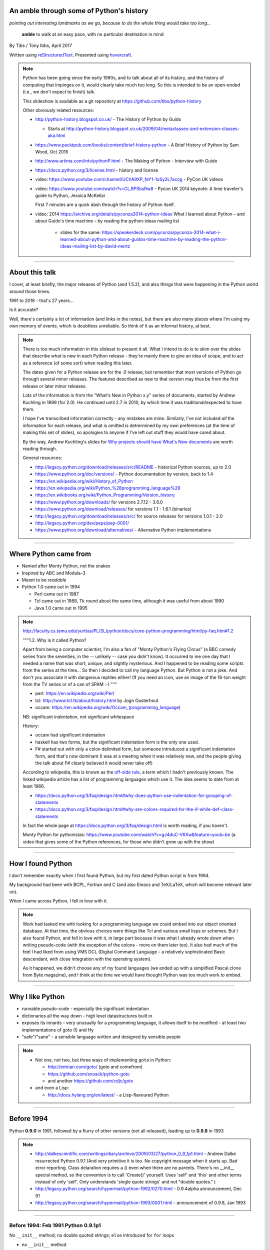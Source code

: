 .. title: An amble through the history of Python

An amble through some of Python's history
=========================================

*pointing out interesting landmarks as we go, because to do the whole thing
would take too long...*

  **amble** to walk at an easy pace, with no particular destination in mind

By Tibs / Tony Ibbs, April 2017

Written using reStructuredText_.  Presented using hovercraft_.

.. _reStructuredText: http://docutils.sourceforge.net/docs/ref/rst/restructuredtext.html
.. _hovercraft: https://github.com/regebro/hovercraft

.. note::

  Python has been going since the early 1990s, and to talk about all
  of its history, and the history of computing that impinges on it, would
  clearly take much too long. So this is intended to be an open-ended (i.e.,
  we don't expect to finish) talk.

  This slideshow is available as a git repository at
  https://github.com/tibs/python-history 

  Other obviously related resources:

  * http://python-history.blogspot.co.uk/ - The History of Python by Guido

    * Starts at http://python-history.blogspot.co.uk/2009/04/metaclasses-and-extension-classes-aka.html

  * https://www.packtpub.com/books/content/brief-history-python - A Brief
    History of Python by Sam Wood, Oct 2015
  * http://www.artima.com/intv/pythonP.html - The Making of Python - Interview
    with Guido
  * https://docs.python.org/3/license.html - history and license

  * video: https://www.youtube.com/channel/UChA9XP_feY1-1oSy2L7acog - PyCon UK videos

  * video: https://www.youtube.com/watch?v=CI_RPSbsRw8 - Pycon UK 2014 keynote: A time
    traveler's guide to Python, Jessica McKellar

    First 7 minutes are a quick dash through the history of Python itself.

  * video: 2014 https://archive.org/details/pyconza2014-python-ideas What I learned about Python – and about Guido's time machine – by reading the python-ideas mailing list 

      * slides for the same: https://speakerdeck.com/pyconza/pyconza-2014-what-i-learned-about-python-and-about-guidos-time-machine-by-reading-the-python-ideas-mailing-list-by-david-mertz

----

About this talk
===============

I cover, at least briefly, the major releases of Python (and 1.5.2), and also
things that were happening in the Python world around those times.

1991 to 2018 - that's 27 years...

Is it accurate?

Well, there's certainly a lot of information (and links in the notes), but
there are also many places where I'm using my own memory of events, which is
doubtless unreliable. So think of it as an informal history, at best.

.. note::

  There is too much information in this slideset to present it all. What I
  intend to do is to skim over the slides that describe what is new in each
  Python release - they're mainly there to give an idea of scope, and to act
  as a reference (of some sort) when reading this later.

  The dates given for a Python release are for the .0 release, but remember
  that most versions of Python go through several minor releases. The features
  described as new to that version may thus be from the first release or later
  minor releases.

  Lots of the information is from the "What's New in Python x.y" series of
  documents, started by Andrew Kuchling in 1999 (for 2.0). He continued until
  2.7 in 2010, by which time it was traditional/expected to have them.

  I hope I've transcribed information correctly - any mistakes are mine.
  Similarly, I've not included *all* the information for each release, and
  what is omitted is detrermined by my own preferences (at the time of making
  this set of slides), so apologies to anyone if I've left out stuff they
  would have cared about.

  By the way, Andrew Kuchling's slides for `Why projects should have What's
  New documents`_ are worth reading through.
 
  .. _`Why projects should have What's New documents`: https://speakerdeck.com/akuchling/why-projects-should-have-whats-new-documents

  General resources:

  * http://legacy.python.org/download/releases/src/README - historical Python
    sources, up to 2.0
  * https://www.python.org/doc/versions/ - Python documentation by version, back
    to 1.4
  * https://en.wikipedia.org/wiki/History_of_Python
  * https://en.wikipedia.org/wiki/Python_%28programming_language%29
  * https://en.wikibooks.org/wiki/Python_Programming/Version_history
  * https://www.python.org/downloads/ for versions 2.7.12 - 3.6.0
  * https://www.python.org/download/releases/ for versions 1.1 - 1.6.1 (binaries)
  * http://legacy.python.org/download/releases/src/ for source releases for
    versions 1.0.1 - 2.0
  * http://legacy.python.org/dev/peps/pep-0001/
  * https://www.python.org/download/alternatives/ - Alternative Python
    implementations

----

Where Python came from
======================

* Named after Monty Python, not the snakes
* Inspired by ABC and Modula-3
* Meant to be *readable*
* Python 1.0 came out in 1994

  * Perl came out in 1987
  * Tcl came out in 1988, Tk round about the same time, although it was useful
    from about 1990
  * Java 1.0 came out in 1995

.. note::

  http://faculty.cs.tamu.edu/yurttas/PL/SL/python/docs/core-python-programming/html/py-faq.htm#1.2

  """1.2. Why is it called Python?

  Apart from being a computer scientist, I'm also a fan of "Monty Python's
  Flying Circus" (a BBC comedy series from the seventies, in the -- unlikely
  -- case you didn't know). It occurred to me one day that I needed a name
  that was short, unique, and slightly mysterious. And I happened to be
  reading some scripts from the series at the time... So then I decided to
  call my language Python. But Python is not a joke. And don't you associate
  it with dangerous reptiles either! (If you need an icon, use an image of the
  16-ton weight from the TV series or of a can of SPAM :-) """

  * perl: https://en.wikipedia.org/wiki/Perl
  * tcl: http://www.tcl.tk/about/history.html by Jogn Ousterhout
  * occam: https://en.wikipedia.org/wiki/Occam_(programming_language)

  NB: significant *indentation*, not significant whitespace

  History:

  - occam had significant indentation
  - haskell has two forms, but the significant indentation form is the only
    one used.
  - F# started out with only a colon delimited form, but someone introduced a
    significant indentation form, and that's now dominant (I was at a meeting
    when it was relatively new, and the people giving the talk about F#
    clearly believed it would never take off)

  According to wikipedia, this is known as the `off-side rule`_, a term which
  I hadn't previously known. The linked wikipedia article has a list of
  programming languages which use it. The idea seems to date from at least
  1966.

  .. _`off-side rule`: https://en.wikipedia.org/wiki/Off-side_rule 

  * https://docs.python.org/3/faq/design.html#why-does-python-use-indentation-for-grouping-of-statements
  * https://docs.python.org/3/faq/design.html#why-are-colons-required-for-the-if-while-def-class-statements

  
  In fact the whole page at https://docs.python.org/3/faq/design.html is worth
  reading, if you haven't.

  Monty Python for pythonistas: https://www.youtube.com/watch?v=gJ4duC-V6Xw&feature=youtu.be
  (a video that gives some of the Python references, for those who didn't grow
  up with the show)

----

How I found Python
==================

I don't remember exactly when I first found Python, but my first dated
Python script is from 1994.

My background had been with BCPL, Fortran and C (and also Emacs and
TeX/LaTeX, which will become relevant later on).

When I came across Python, I fell in love with it.

.. note::

  Work had tasked me with looking for a programming language we could embed
  into our object oriented database. At that time, the obvious choices were
  things like Tcl and various small lisps or schemes. But I also found Python,
  and fell in love with it, in large part because it was what I already wrote
  down when writing pseudo-code (with the exception of the colons - more on
  them later too). It also had much of the feel I had liked from using VMS DCL
  (Digital Command Language - a relatively sophisticated Basic descendant,
  with close integration with the operating system).

  As it happened, we didn't choose any of my found languages (we ended up with
  a simplified Pascal clone from Byte magazine), and I think at the time we
  would have thought Python was too much work to embed.

----

Why I like Python
=================
* runnable pseudo-code - especially the significant indentation
* dictionaries all the way down - high level datastructures built in
* exposes its innards - very unusually for a programming language, it allows
  itself to be modified - at least two implementations of goto (!) and Hy
* "safe"/"sane" - a sensible language written and designed by sensible people

.. note::
 
  * Not one, not two, but three ways of implementing ``goto`` in Python:

    - http://entrian.com/goto/ (goto and comefrom)
    - https://github.com/snoack/python-goto
    - and another https://github.com/cdjc/goto

  * and even a Lisp:

    - http://docs.hylang.org/en/latest/ - a Lisp-flavoured Python

----

Before 1994
===========

Python **0.9.0** in 1991, followed by a flurry of other versions (not all
released), leading up to **0.9.8** in 1993

.. note::

  * http://dalkescientific.com/writings/diary/archive/2009/03/27/python_0_9_1p1.html
    - Andrew Dalke resurrected Python 0.9.1 (And very primitive it is too. No
    copyright message when it starts up. Bad error reporting. Class delaration
    requires a () even when there are no parents. There's no __init__ special
    method, so the convention is to call 'Create()' yourself. Uses 'self' and
    'this' and other terms instead of only 'self'. Only understands 'single
    quote strings' and not "double quotes." )

  * http://legacy.python.org/search/hypermail/python-1992/0270.html - 0.9.4alpha
    announcement, Dec 91

  * http://legacy.python.org/search/hypermail/python-1993/0001.html -
    announcement of 0.9.8, Jan 1993

----

Before 1994: Feb 1991 Python 0.9.1p1
------------------------------------

No ``__init__`` method;
no double quoted strings;
``else`` introduced for ``for`` loops

* no ``__init__`` method
* no double quoted strings
* ``else`` introduced for ``for`` loops

----

Before 1994: 1991 Python 0.9.2
------------------------------

*Never properly released*

Semicolons can be used to separate statements; ``continue``; ``{key: value}`` to define a dictionary;
blank and comment lines don't need to be correctly indented; ``1 == 1.0``;
``.pyc`` files; first ``pythonmode.el``; arbitrary precision integers; tutorial nearly complete

* Semicolons can be used to separate statements
* ``continue``
* ``{key: value}`` to define a dictionary
* blank and comment lines don't need to be correctly indented
* ``1 == 1.0``
* ``.pyc`` files; first ``pythonmode.el``
* arbitrary precision integers
* tutorial nearly complete

.. note::

  I love the fact that before 0.9.2 blank lines had to be correctly indented!

----

Before 1994: 1991 Python 0.9.3
------------------------------

*Again, probably not very released*

``global`` statement;
``class B`` allowed, instead of ``class B()``, and can do ``class B(D)``;
C shifting and masking operators (``<<``, etc);
C comparison operators  (``==`` and ``!=``) - the previous ``=`` and ``<>`` are still allowed;
class attributes are no long read-only

* ``global`` statement
* ``class B`` allowed, instead of ``class B()``, and can do ``class B(D``
* C shifting and masking operators (``<<``, etc)
* C comparison operators  (``==`` and ``!=``) - the previous ``=`` and ``<>`` are still allowed
* class attributes are no long read-only

----

.. note:: The biggest change here is probably being able to assign to class
  attributes, although really this is quite a significant (non) release.

Before 1994: Dec 1991 Python 0.9.4alpha
---------------------------------------

New exceptions;
functions are called with 0..N arguments, not just 0 or 1. (``def init(self, (x, y))`` becomes ``def init(self, x, y)``);
``x[-1]`` is equivalent to ``x[len(x)-1]``

* new exceptions
* functions are called with 0..N arguments, not just 0 or 1. So: ``def init(self, (x, y))`` becomes ``def init(self, x, y)``
* ``x[-1]`` is equivalent to ``x[len(x)-1]``

----

Before 1994: Python 0.9.8
-------------------------

Number of arguments to a function must match number declared;
``*args`` introduced to allow "varargs";
``sys.exitfunc`` called on exit, SIGTERM or SIGHUP;
I/O mostly accepts any object supporting ``readline()`` or ``write()``;
``str()`` and ``repr()``;
``cmp(x,y)``;
modules struct, fcntl, md5;
and from 0.9.7beta, ``__getitem__`` and ``__repr__``

* number of arguments to a function must match number declared
* ``*args`` introduced to allow "varargs"
* ``sys.exitfunc`` called on exit, SIGTERM or SIGHUP
* I/O mostly accepts any object supporting ``readline()`` or ``write()``
* ``str()`` and ``repr()``
* ``cmp(x,y)``
* modules struct, fcntl, md5
* and from 0.9.7beta, ``__getitem__`` and ``__repr__``

.. note::

  http://legacy.python.org/search/hypermail/python-1993/0001.html

  Much of it is concerned with changes to how Python is built - cross platform
  support in those days was much more complicated.

----

1994
====

* Python **1.0**
* Python **1.1**
* comp.lang.python starts up

.. note::

  * the Usenet days - back when you could read all of comp.lang.python every day

----

1994 Jan Python 1.0
--------------------

* builds across many Unices without alteration, uses GNU autoconf
* sources and standard library reorganised
* double quotes allowed for strings
* keyword ``exec``, replacing built in function
* keyword ``lambda``, and new functions ``map``, ``filter``, ``reduce``
* ``xrange``
* ``__name__`` and the ``if __name__ == '__main__': main()`` trick
* printing an object now uses its ``__str__`` method

.. note:: ``exec`` will become a function again in 3.0

----

1994 Oct Python 1.1
--------------------

* ``__getattr__`` and friends
* ``__call__``
* threads should work on most platforms
* modules tkinter, signal, curses, urlparse

----

Usenet and comp.lang.python
===========================

* The BDFL
* Guido's tendency to release a new version of Python and immediately go on holiday
* The PSA (who did exist) and tge PSU (who definitely do not exist)
* Guido's time machine
* Python the role playing game
* timbot, effbot, martellibot

.. note::

  How many people in the audience remember/know of Usenet_? (The wikipedia
  article referenced provides a good summary.)

  .. _Usenet: https://en.wikipedia.org/wiki/Usenet

  * The origin of BDFL (Benevolent Dictator for Life): http://www.artima.com/weblogs/viewpost.jsp?thread=235725

  * PSU: Python Sectret Underground (who do not exist), a joke on the PSA
    (Python Software Association / Python Software Activity)

  * Particular postings relating to the time machine and the PSU - there are
    doubtless many more, but it can be a bit hard to search for such things:

    * 2000-01 `Time machine/Roswell`_
    * 2001-01 `Notice: State of the PSU`_
    * 2001-01 `PSU conspiracy revealed`_
    * 2001-02 `Python the RPG`_
    * 2003-03 `PSU Elections`_
    * 2003-03 `The PSU Existence Revealed`_

  * The bots - people who posted so frequently to comp.lang.python that it was
    joked that they must have been replaced by robots (I believe the timbot
    came first):
    
    * timbot: `Tim Peters`_ (timsort, doctest, floating point guru). Two
      "origins" of the timbot are preserved on the Python humour_ page:

      * https://www.python.org/doc/humor/#the-origin-of-the-great-timbot-conspiracy-theory
      * https://www.python.org/doc/humor/#the-other-origin-of-the-great-timbot-conspiracy-theory

    * fbot: `Fredrik Lundh`_ (PIL: Python Imaging Library, ElementTree, tkinter)
    * martellibot: `Alex Martelli`_ (Python in a Nutshell, Python Cookbook)

    .. _`Time machine/Roswell`: https://groups.google.com/forum/#!msg/comp.lang.python/7qszKYUqqwI/goDCgE78U_EJ
    .. _`Notice: State of the PSU`: https://groups.google.com/forum/#!search/Status$20of$20the$20PSU$20comp.lang.python/comp.lang.python/7UAoH95mUpw/rrTUUXz-SmYJ
    .. _`PSU conspiracy revealed`: https://groups.google.com/forum/#!search/The$20PSU$27s$20Existence$20Revealed$20comp.lang.python/comp.lang.python/AFqy7ItagYM/XxW95wMEpEoJ
    .. _`Python the RPG`: https://mail.python.org/pipermail/python-list/2001-February/063576.html
    .. _`PSU Elections`: https://groups.google.com/forum/#!search/Status$20of$20the$20PSU$20comp.lang.python/comp.lang.python/G293F7R5_Y4/PzrfgpXGA5EJ
    .. _`The PSU Existence Revealed`: https://groups.google.com/forum/#!search/The$20PSU$27s$20Existence$20Revealed$20comp.lang.python/comp.lang.python/st0yPgpr-aU/wXTiFFAugNEJ

    .. _humour: https://www.python.org/doc/humor
    .. _`Tim Peters`: https://www.youtube.com/watch?v=1wAOy88WxmY Interview with Tim Peters, PyCon 2006: Chatting with Tim Peters on PyPy, Python and other stuff
    .. _`Fredrik Lundh`: http://effbot.org/
    .. _`Alex Martelli`: https://en.wikipedia.org/wiki/Alex_Martelli

----

1995
====

* Python **1.2**

  - docstrings

* Python **1.3**

  - the "ni" module

* The development of Grail started

* Numeric, the predecessor/ancestor of Numpy

* Java 1.0

* Ruby 0.95

.. note::

  Python has always had WWW tools:

  * https://www.w3.org/Tools/Python/Overview.html - the Python WWW tools

  Grail was a free extensible multi-platform web browser written in the Python
  programming language. The project was started in August 1995, with its first
  public release in November of that year.[3] The 0.3 beta contained over
  27,000 lines of Python.[3] The last official release was version 0.6 in
  1999.

  One of the major distinguishing features of Grail was the ability to run
  client-side Python code

  * https://en.wikipedia.org/wiki/Netscape started as:
  * https://en.wikipedia.org/wiki/Mosaic_(web_browser) 1992
  * https://en.wikipedia.org/wiki/Internet_Explorer 1994

  * https://en.wikipedia.org/wiki/Grail_(web_browser)
  * http://grail.sourceforge.net/
  * https://github.com/mdoege/Trail - Grail fork
  * https://github.com/ashumeow/grail - Grail fork
  * https://www.reddit.com/r/Python/comments/3dthqf/grail_a_python_web_browser_from_the_90s_written/ (1 year ago)

    * https://github.com/mdoege/grailbrowser - fork that says it works with
      Python 2.7

  * Java

    * https://en.wikipedia.org/wiki/Java_%28programming_language%29

  * Ruby - first public release 0.95, Dec 1995 (on Japanese newsgroups),
    followed by 3 more versions in 2 days

    * https://en.wikipedia.org/wiki/Ruby_(programming_language)
    * https://www.ruby-lang.org/en/about/
    * Matz (Yukihiro Matsumoto): "I wanted a scripting language that was more
      powerful than Perl, and more object-oriented than Python2." from
      http://www.linuxdevcenter.com/pub/a/linux/2001/11/29/ruby.html
      (also, he says no English documentation until 1997)

----

1995 Apr Python 1.2
--------------------

*(actual release date unsure)*

* ``import a.b.c`` and ``from a.b.c import name`` supported, but no implementation
* ``__import__`` function
* new modules: imp, pickle, shelve
* docstrings
* Mark Hammond's support for Windows NT
* exceptions can be classes

.. note::

  * ``import a.b.c`` and ``from a.b.c import name`` are supported, but not yet
    implemented. The ``__import__`` function and ``imp`` module expose import
    functionality.

  * docstrings are introduced for modules, classes and functions (which
    includes methods). They are stored in the (new) ``__doc__`` attribute of
    those objects. Their implementation takes advantage of the fact that
    a string literal can occur as a lone statement (as can any Python object,
    come to that), so a string literal occuring at the very start of a module, 
    or immediately after a ``class`` or ``def`` statement's ``:`` is
    "hijacked" as being a docstring.

    It will take quite a long while before everything in the standard library
    has doc strings - essentially until Python 1.5

  * exceptions can be classes, but all built in exceptions are still strings

----

1995 Oct Python 1.3
--------------------

*(actual release date unsure)*

* keyword arguments (a whole new chapter in the tutorial)
* htmllib rewritten, incompatibly
* ``globals()`` and ``locals()``
* the ``ni`` module

.. note::

  * Keyword arguments are introduced for the first time. They get a whole new
    chapter in the tutorial.
  * ``globals()`` and ``locals()`` are, of course, used to get the global and local variables


----

The "ni" module
---------------

The "ni" module supports importing modules with hierarchical names. So, for instance:

.. code:: python

    import ni
    ni.ni()
    from a.b.c import name

.. note::

  Named, of course, after The Knights Who Say "Ni!".

  This is clearly felt to be a hack (albeit with a cool name), but
  it's another good example of new ideas being tried out, with an actual
  implementation, before they become "proper" parts of Python

----

1996
====

Python **1.4**

.. note::

  ...


----

1996 Oct Python 1.4
--------------------

* library reference now maintained in Framemaker
* name mangling to provide a simple form of class private variables: ``__spam``
* ``access`` is no longer a reserved word
* ``lstrip`` and ``rstrip``, third argument to ``split``
* "The PC build procedure now really works"
* ``...`` (Ellipses) provided for use by Numerical Python
* ``x**y`` (same as ``pow(x,y)``)
* complex numbers

----

1997
====

* Python **1.5**

  - "re" module introduced

* Christian Tismer starts up the `Starship Python`_

* JPython started

.. _`Starship Python`: http://starship.python.net/

.. note::

  Christian Tismer:

  * see http://pyfound.blogspot.co.uk/2010/07/frank-willison-memorial-award-recipient.html
    which confirms the date when Starship Python started, and of course also
    explains why Christian Tismer got the award
  * http://starship.python.net/ - the Starship

  JPython/Jython (JPython became Jython in 2000):

  * http://www.jython.org/archive/22/history.html

    """JPython was created in late 1997 by Jim Hugunin. Jim was also the primary
    developer while he was at CNRI. In February 1999 Barry Warsaw took over as
    primary developer and released JPython version 1.1. In October 2000 Barry
    helped move the software to SourceForge where it was renamed to Jython.
    Barry then made Finn Bock the primary maintainer."""

  * http://hugunin.net/story_of_jython.html
  * https://en.wikipedia.org/wiki/Jython

  (At work a few years later, I was one of the team providing Java support in
  our object oriented database.  I felt that being able to run up Jython and
  code in Python was a good demonstration of our success.)

----

1997 Dec Python 1.5
--------------------

* ``#!/usr/bin/env python`` recommended, instead of ``#!/usr/local/bin/python``
* ``-O`` produces ``.pyo`` files
* private variables starting ``__`` are now a permanent feature
* ``raise SomeClass, some_value``
* thread safe ``sys.exc_info()``
* string interning
* ``int()``, ``long()`` and ``float()`` can now take string arguments
* the "Don Beaudry hook" for metaclasses
* new, experimental ``re.py`` regular expression module
* pprint.py
* Python builds as a single library file
* os.path.join (and friends) take more than two arguments
* issubclass and isinstance
* ``dict.get()``
* ``import spam.ham.eggs`` supported directly, ``ni`` declared obsolete
* all standard exceptions are now classes (by default)
* OS/2 support (!)

PythonWin and other associated Windows support is still released separately by Mark Hammond.

.. note::

  Some of those deserve a little more explanation:

  * ``#!/usr/bin/env python`` recommended, instead of
    ``#!/usr/local/bin/python`` - different systems may put Python in
    different places (I might even have installed it into my own home
    directories), so it's better to say "use the Python on the PATH" than to
    bind in an assumption of where Python lives. This is still the
    recommendation today. This is contentious with some people, who worry that
    it is a security hole to rely on the PATH being safe - if it matters, then
    indeed bind in the location of Python for the scripts that need to worry
    about this (i.e., system scripts).
  * ``-O`` produces ``.pyo`` files instead of ``.pyc`` files. This basically
    removes SET_LINENO instructions and assert statements
  * ``raise SomeClass, some_value`` where ``some_value`` is not an instance of
    ``SomeClass`` raises ``SomeClass(some_value)``.
  * The new, experimental ``re.py`` regular expression module was introduced,
    and then almost immediately replaced by an even newer one based on Philip
    Hazel's ``pcre``. The old ``regex`` module is officially obsolete, but
    still there.
  * Python builds as a single library file, libpython1.5.a
  * ``import spam.ham.eggs`` supported directly, ``ni`` declared obsolete, an
    ``__init__.py`` file is required to identify a directory as a package

----

1998
====

Stackless Python started

Zope released as free software

----

Stackless Python
================

Stackless Python, by Christian Tismer, was a set of modification for CPython
to provide true continuations, replaced later on with tasklets.

It eventually led to the greenlets module, and is an important precursor to
PyPy.

.. note::

  Stackless Python

  * https://en.wikipedia.org/wiki/Stackless_Python
  * video: http://pyvideo.org/europython-2012/the-story-of-stackless-python.html
    (video, 54 minutes)

    """This talk gives a good overview of the status of Stackless Python: Its
    history from the beginning, its current status and its future development
    to be expected. A discussion and comparison with similar approaches like
    Greenlet, Eventlet and how they relate is also included. Stackless Python
    1.0 was started in 1998 as an implementation of true continuations, with
    all implied complications. In 2002, Stackless 2.0 was born, a complete
    rewrite. Continuations were abandoned in favor of the much easier to
    comprehend tasklets - one-shot continuations that could resume their
    current state just once, like Coroutines. In 2004, Stackless 3.0 was
    created, which merged the 2.0 features with a new concept: so-called
    “Soft-Switching”, which made the Pickling of Program State” possible. As a
    consequence, a few recent application make solely use of Program State
    Pickling, which changes the purpose of Stackless Python quite a bit. One
    example of this is the “Nagare Web Framework” which will be shown in
    examples. In the light of the popularity of a Stackless spin-off, called
    “Greenlet”, the concept of a new Stackless branch will be depicted:
    Stackless, written as a pure extension module on top of Greenlets, which
    includes State Pickling - a feature that seemed to be impossible to
    implement without changing CPython. But the impossible and ways to get
    around it was always a major topic in this project, which is going to
    augment what Stackless on PyPy already can do. Christian Tismer, creator
    of Stackless Python Perhaps with Armin Rigo as a guest, talking about
    Stackless status in PyPy. Otherwise, I will insert this myself. cheers –
    Chris"""

----

Zope
====

Zope was the killer Python app that never quite became so. But it's important
in various ways:

* it's the origin of structuredText, the predecessor to reStructuredText
* it was (one of) the first companies to open source its product as a result
  of commercial advice
* it was an early non-relational database (ZODB persists Python objects)
* the Zope web interface is to Python objects
* it's still around - Pylons, Zope 2, Blue Bream (aka Zope 3)

.. note::

  * Guido worked for Digital Creations for a while

  * wikipedia says:

    """"A Zope website is usually composed of objects in a Zope Object Database,
    not files on a file system, as is usual with most web servers. This allows
    users to harness the advantages of object technologies, such as
    encapsulation. Zope maps URLs to objects using the containment hierarchy of
    such objects; methods are considered to be contained in their objects as
    well. Data can be stored in other databases as well, or on the file system,
    but ZODB is the most common solution."""

  There is lots of information out there on Digital Creations, the Zope
  foundation and Zope itself. Some useful links may be:

  * https://en.wikipedia.org/wiki/Zope
  * https://blog.startifact.com/posts/my-exit-from-zope.html - Martijn Faassen's history of Zope and his involvement
  * https://blog.startifact.com/posts/the-weirdness-of-zope.html Oct 2013 - part of the above?
  * https://en.wikipedia.org/wiki/Zope_Object_Database
  * http://bluebream.zope.org/about/history.html - the history of BlueBream (Zope 3)
  * https://www.slideshare.net/regebro/zope-is-dead-long-live-zope - slides, Jun 2011
  * http://python-history.blogspot.co.uk/2009/01/personal-history-part-2-cnri-and-beyond.html (Guido worked there after CNRI)
  * http://reinout.vanrees.org/weblog/2011/06/07/zope.html - Who Cares About Zope (Martijn Faassen again)
  * https://en.wikipedia.org/wiki/Plone_(software)
  * http://www.troubleshooters.com/tpromag/199906/_digcreate.htm - Digital Creations open sourcing Zope

  StructuredText 4.1.0_ is available on PyPi, dating from 2014, and there is
  a `StructuredText github repository`_. To get a flavour of it, read the
  `Introduction to Structured Text`_. `StructuredTextNG`_ ("next generation")
  was intended to be a replacement. Back in the day, I wrote a document which
  tried to `define StructuredTextNG` more formally than its own documentaiton,
  as part of the work to work out a replacement.

  .. _4.1.0: https://pypi.python.org/pypi/zope.structuredtext
  .. _`StructuredText github repository`: https://github.com/zopefoundation/zope.structuredtext
  .. _`Introduction to Structured Text`: http://old.zope.org/Documentation/Articles/STX/
  .. _`StructuredTextNG`: http://old.zope.org/Members/jim/StructuredTextWiki/StructuredTextNG.1
  .. _`define StructuredTextNG`: http://tibsnjoan.co.uk/docutils/STNG-format.html

  The following links looked interesting, but last time I tried, appeared to
  be broken:

  * http://www.zope.org/the-world-of-zope/
  * http://specialtyjobmarkets.com/Wikis/LozinskiClasses/HistoryOfZopeIdeasAndControversies
  * http://plope.com/Members/chrism/in_defense_of_zope_libraries/talkback/1324502077 - cached by google at http://webcache.googleusercontent.com/search?q=cache:yCRd2QuwpxoJ:plope.com/Members/chrism/in_defense_of_zope_libraries+&cd=1&hl=en&ct=clnk&gl=uk&client=firefox-b-ab, as an explanation (sort of) of "why pyramid" ("""Pyramid is a small, fast, down-to-earth Python web application development framework. It is developed as part of the Pylons Project. It is licensed under a BSD-like license.""") https://trypyramid.com/


----

1999
====

* Python **1.5.2**

  - documentation separated out

* Zen of Python

.. note::

  Why single out 1.5.2? Well, it was the last release before 1.6 and/or 2.0,
  and at the time it certainly felt like a significant thing. Indeed, I
  vaguely recall people having *serious discussions* about upgrading from 1.3
  to 1.5.2, and then again from 1.5.2 to 2.n.

  The Zen of Python was written, more or less as a throw-away, by Tim Peters
  in a post on comp.lang.python, 4 June 1999:

    https://mail.python.org/pipermail/python-list/1999-June/001951.html)

  The ``import this`` Easter Egg was introduced in 2001:

    https://www.wefearchange.org/2010/06/import-this-and-zen-of-python.html

  and it became a PEP in 2004:

    https://www.python.org/dev/peps/pep-0020
  

----

1999 Apr Python 1.5.2
----------------------

  - docs separated out into a separate distributable
  - IDLE introduced
  - bare ``raise`` re-raises
  - """Added a hack so that when you type 'quit' or 'exit' at the interpreter,
    you get a friendly explanation of how to press Ctrl-D (or Ctrl-Z) to
    exit."""
  - list ``pop`` method, experimentally
  - ``ndiff.py`` - Tim Peter's text diffing tool


----

2000
====

* Python **1.6**, the penultimate CNRI version

* Python **1.6.1**, the same with a GPL compatible license

* Python **2.0**, the first non-CNRI version, with a modern Python license

* development now on sourceforge, opened up
* PEPs

*  reStructuredText

* Alex Martelli coins "duck typing"

* Design of Perl 6 began

.. note::

  https://opensource.org/licenses/Python-2.0 - Python 2.0 license

  * reStructuredText: first drafts go to the DocSIG in November 2000, first
    release rolled out in June 2001

    * https://en.wikipedia.org/wiki/ReStructuredText - they refuse to use a
      lower-case letter at the beginning of page names. Oh well, we're not the
      only people to suffer.
    * http://tibsnjoan.co.uk/docutils.html - links to my attempt at more formal
      documentation for Zope's (planned) StructuredTextNG, my initial attempt at
      a replacement for it and StructuredTExt, and (more importantly) copies of
      David Goodger's original postings to the Doc-SIG, which led to Docutils
      and reStructuredText as we know them
    * http://docutils.sourceforge.net/ is the site for both docutils and
      reStructuredText (which is part of docutils)
    * http://docutils.sourceforge.net/docs/ref/rst/introduction.html#history is
      David Goodger's account of the history of reStructuredText - he write it,
      so he should know. I think he is quite restrained in his mention of the
      length of the discussions on the DocSIG.
    * http://docutils.sourceforge.net/docs/index.html is the documentation for the project
    * http://docutils.sourceforge.net/rst.html is the reference document
    * http://docutils.sourceforge.net/docs/user/rst/quickref.html is the *very useful* cheat sheet, what I wrote

    Note that Guido vetoed StructuredText or StructuredTextNG being accepted as
    "the" Python documentation format for various reasons, perhaps the most
    important being its ambiguity and its use of paragraph indentation to
    determine "levels".

       (For instance, all forms of StructuredText were unclear whether::

           In Spanish, the letter
           o is a word.

       contained a list or not, since ``o`` was allowed as a list delimiter,
       and there was no need to precede a list with a blank line.)

    He also insisted that any Python documentation system must allow him to
    use "<" and ">" without needing to use escapes - he wanted to be able to
    discuss XML easily, and presumably also to use the constructs like "<name>".

    David Goodger's solution solved all of those, and was clearly the way to go.

  * Alex Martelli coins "duck typing"

    * https://en.wikipedia.org/wiki/Duck_typing

    Alex Martelli made an early (2000) use of the term in a message_ to the comp.lang.python newsgroup:

      In other words, don't check whether it IS-a duck: check whether it
      QUACKS-like-a duck, WALKS-like-a duck, etc, etc, depending on exactly what
      subset of duck-like behaviour you need to play your language-games with.

    * Also see https://en.wikipedia.org/wiki/Duck_test


  * Perl 6. You might ask why this should be discussed here, but Python was,
    for many years, regularly contrasted with Perl, and the introduction of
    Perl 6 is an interesting contrast to what happened with Python 3.

      (Basically, Perl 6 is a new language broadly based on Perl 5, and whilst
      it is arguably a much better, and perhaps more interesting, language, it
      has never seemed to gain any traction - although many of its features
      have fed back into Perl 5. By contrast, Python 3 was much more modest
      in its changes, and has clearly been much more successful.)

    * https://en.wikipedia.org/wiki/Perl_6
    * https://en.wikibooks.org/wiki/Perl_6_Programming/Perl_History
    * http://www.perlfoundation.org/perl6/index.cgi?timeline
      (Parrot-VM begun in 2001, initial Perl 6 compiler for it in 2002,
      Pugs came along in 2005, compiler renamed Rakudo and massively rewritten
      in 2008)
    * http://www.perlfoundation.org/perl6/index.cgi?pugs - written in Haskell
    * https://www.reddit.com/r/programming/comments/cqysn/10_years_perl_6_project_history_and_personal/

.. _message: https://groups.google.com/forum/?hl=en#!msg/comp.lang.python/CCs2oJdyuzc/NYjla5HKMOIJ

----

2000 Sep Python 1.6, 1.6.1
---------------------------

* Python 1.6, the penultimate CNRI version
* Python 1.6.1, the same with a GPL compatible license

.. note::

  The "What's New" notes for Python 2.0 say:

  """Python 1.6 can be thought of as the Contractual Obligations Python
  release. After the core development team left CNRI in May 2000, CNRI
  requested that a 1.6 release be created, containing all the work on Python
  that had been performed at CNRI. Python 1.6 therefore represents the state
  of the CVS tree as of May 2000, with the most significant new feature being
  Unicode support. Development continued after May, of course, so the 1.6 tree
  received a few fixes to ensure that it’s forward-compatible with Python 2.0.
  1.6 is therefore part of Python’s evolution, and not a side branch.

  So, should you take much interest in Python 1.6? Probably not. The 1.6final
  and 2.0beta1 releases were made on the same day (September 5, 2000), the
  plan being to finalize Python 2.0 within a month or so. If you have
  applications to maintain, there seems little point in breaking things by
  moving to 1.6, fixing them, and then having another round of breakage within
  a month by moving to 2.0; you’re better off just going straight to 2.0. Most
  of the really interesting features described in this document are only in
  2.0, because a lot of work was done between May and September."""

----

2000 Oct Python 2.0
--------------------

The first non-CNRI version

* modern Python license
* now on sourceforge, development process opened up
* PEPs introduced as the way to introduce changes
* unicode added
* list comprehensions ``[x**2 for x in range(10)]``
* string methods (``",".join([1,2,3]``)
* garbage collections copes with reference cycles
* Augmented assignment (``+=`` and so on).
* ``def f(*args, **kwargs)``
* ``print >> file, "Hello"``
* ``import module as name``
* ``"%r"`` to print the representation of an object
* ``zip``
* dictionary ``setdefault`` (an "odd new method")
* distutils introduced


----

2001
====

* First release of reStructuredText

* Python **2.1**

* Python **2.2**

* eff-bot's favourite lamda refactoring rule::

      1) write a lambda function
      2) write a comment explaining what the heck that lambda does
      3) study the comment for a while, and think of a name that captures
         the essence of the comment
      4) convert the lambda to a def statement, using that name
      5) remove the comment 

* Tim Peters doctest

* IPython started

* Numarray
* SciPy

* Parrot April Fool joke (joint development of Perl 6 and Python on the same
  interpreter, producing a new language to be called Parrot)
  http://www.perl.com/pub/2001/04/01/parrot.htm
  and the story behind it is told at http://archive.oreilly.com/pub/a/oreilly//news/parrotstory_0401.html

Plone released

.. note::

  As stated in the notes for an earlier slide, the first release of
  reStructuredText was in June 2001.

  Python 2.1 introduced Tim Peters doctest:

  * https://docs.python.org/2/library/doctest.html
  * https://en.wikipedia.org/wiki/Doctest

  IPython started:

  * https://ipython.org/ipython-doc/1/about/history.html
  * https://en.wikipedia.org/wiki/IPython
  * http://www.numfocus.org/blog/nteract-building-on-top-of-jupyter-from-a-rich-repl-toolkit-to-interactive-notebooks
    starts with a brief history of IPython and Jupyter

  Numarry and Scipy are discussed in Travis E. Oliphant's slides at
  https://www.slideshare.net/shoheihido/sci-pyhistory, which
  gives dates for Matrix Object, Numeric, Numarray and NumPy (1994, 1995, 2001
  and 2005 respectively) on slide 9 

  He says they announced the intent to create (what became) SciPy in 1999

  * https://scipy.github.io/old-wiki/pages/History_of_SciPy
  * https://en.wikipedia.org/wiki/SciPy

  The Parrot April Fool joke (joint development of Perl 6 and Python on the same
  interpreter, producing a new language to be called Parrot) is at
  http://www.perl.com/pub/2001/04/01/parrot.htm, and the story behind it is
  told at http://archive.oreilly.com/pub/a/oreilly//news/parrotstory_0401.html

  Of course, this gave the name to the *actual* VM that was intended to run
  both Perl and Python (although not to provide a merged language).

  Plone (https://plone.org/) is described by wikipedia at
  https://en.wikipedia.org/wiki/Plone_(software):

    """Plone is a free and open source content management system built on top
    of the Zope application server. Plone is positioned as an "Enterprise CMS"
    and is most commonly used for intranets and as part of the web presence of
    large organizations."""

----

2001 Apr Python 2.1
--------------------

License now "Python Software Foundation License"

* PSF "owns" Python
* Nested scopes (off by default)
* ``__future__``
* rich comparisons
* weak references
* new modules: doctest, inspect, pydoc, unittest
* ``__all__``

.. note::

  Slightly expanded:

  * PSF "owns" Python
  * Nested scopes (off by default)
  * ``__future__`` directives introduced
  * rich comparisons (``__lt__`` and friends)
  * weak references
  * Ka Ping Yee's inspect.py and pydoc.py
  * Tim Peter's doctest.py
  * PyUnit introduces unit testing with the unittest module, inspired by Java
  * modules can define ``__all__`` to control what is visible to ``from module import *``

----

2001 Dec Python 2.2
--------------------

...followed in Oct 2002 by Python 2.2.2

* license definitely GPL compatible
* old- and new-style classes
* descriptors
* the diamond rule for multiple inheritance
* ``__getattribute__`` and ``__slots__``
* iterators and ``__iter__``
* ``from __future__ import generators`` and ``yield``
* ``from __future__ import division`` and ``//``
* nested scopes on by default
* ``help()`` at the Python prompt
* ``True`` and ``False``

.. note::

  Slightly expanded:

  * 2.2 license definitely GPL compatible
  * old- and new-style classes
  * descriptors
  * the diamond rule for multiple inheritance
  * ``__getattribute__`` and ``__slots__``
  * iterators and ``__iter__``
  * simple generators - ``from __future__ import generators`` and ``yield``
  * ``from __future__ import division`` and ``//``
  * nested scopes on by default
  * ``help()`` at the Python prompt
  * I think ``True`` and ``False`` appeared in Python 2.2.1

----

2002
====

* First EuroPython

* Docutils 1.0

* Pyrex announced by Greg Ewing

* timsort

* Pypi (aka The Cheese Shop) was launched

* Armin Rigo starts Psyco

.. note::

  * April: v0.4 of reStructuredText and the associated Document Processing
    System were merged and released as Docutils 0.1
    (from http://docutils.sourceforge.net/docs/ref/rst/introduction.html#history)

  * Also in April: Pyrex announced by Greg Ewing

  * Tim Peters and timsort

    * https://en.wikipedia.org/wiki/Timsort
    * there is an explanation of timsort in the CPython source code, in the file listsort.txt_
    * http://www.drmaciver.com/2010/01/understanding-timsort-1adaptive-mergesort/ David MacIver explains how to arrive at the core of timsort

  * Pyrex was the original package from which Cython would eventually diverge.
    
    (When Cython started, it was parly as a reaction to the slow pace of
    change of Pyrex, and partly with the intent of being more adventurous in
    what it would do):

    * http://www.cosc.canterbury.ac.nz/greg.ewing/python/Pyrex/
    * https://en.wikipedia.org/wiki/Pyrex_(programming_language)

  * Pypi on wikipedia: https://en.wikipedia.org/wiki/Python_Package_Index

  * Psyco was "a Python extension module which can greatly speed up the
    execution of any Python code", written by Armin Rigo. The project ran
    between 2002 and 2010. It was an important precursor to PyPy.

    * https://en.wikipedia.org/wiki/Pysco
    * http://psyco.sourceforge.net/

  .. _listsort.txt: https://github.com/python/cpython/blob/master/Objects/listsort.txt



----

2003
====

* Python **2.3**

* First PyCon in the USA (Washington DC)

* PyPy project starts (see http://pypy.org/people.html)

.. note::

  * PyPy started in 2003, and PyPy 1.0 was released in mid 2007

    * http://pypy.org/
    * http://pypy.org/people.html has some background on how it started and who was responsible
    * https://en.wikipedia.org/wiki/PyPy
    * Announcement of the first PyPy sprint, Oct 2003: http://code.activestate.com/lists/python-list/364702/
    * Talks and papers about PyPy http://doc.pypy.org/en/latest/extradoc.html
    * PyPy timeline: http://cfbolz.de/pypy-timeline/timeline.html

----

2003 2.3 Python 2.3
--------------------

* ``Set`` class in the sets module
* generators are always present, ``yield`` is always a keyword
* source code encodings: ``# -*- coding: UTF-8 -*-``
* importing from zip files
* unicode filenames on Windows NT
* Universal newline support
* `enumerate`` function
* ``bool`` type appears, ``True`` and ``False`` are now type ``bool``
* extended slices, e.g., ``a[::2]``
* raising a string based exception is now an error.
* method resolution order was changed
* ``"ab" in "abcd"`` now works
* ``basestrings`` type added
* new modules: itertools, optparse, datetime, csv, logging


----

2004
====

* Python **2.4**

* "Pie-thon" challenge - can Parrot run Python faster than Python itself?

.. note::

  Parrot was a VM that was conceived to run Perl, Python and other languages
  in common. It started as a joke.

  * Parrot April Fool joke (joint development of Perl 6 and Python on the same
    interpreter, producing a new language to be called Parrot)
    http://www.perl.com/pub/2001/04/01/parrot.htm
  * https://github.com/parrot is the real project
  * https://en.wikipedia.org/wiki/Parrot_virtual_machine
 
  Dan Sugalski made a bet with Guido van Rossum that Parrot would
  be faster (at executing a pure python benchmark of some sort (to be
  determined)) with the challenge details announced at OSCON 2003 and the
  results tried at OSCON 2004. This didn't actually come to pass, and as a
  result, Dan Sugalski got a custard-pie in the face (actually, twice, the
  second time to raise money for charity).

  * http://grokbase.com/t/perl/perl6-internals/032391mt4t/the-2004-performance-challenge-is-on
  * http://archive.oreilly.com/pub/a/oscon2004/friday/index.html - 

----

2004 Nov Python 2.4
--------------------

* ``set`` and ``frozenset`` built-in types
* generator expressions - for instance ``links = (link for link in get_all_links() if not link.followed)``
* ``string.Template``
* ``@decorator`` notation for function decorators
* ``sorted`` and ``reversed`` functions
* multi-line imports (using parentheses)
* ``sort`` gains ``key`` and ``reverse`` mechanisms/arguments
* ``-m`` command line switch finds the named module and runs it as a script
* ``None`` becomes a constant
* re module gained simple conditionals: ``(?(group)A|B)``
* new modules: collections, subprocess, decimal

.. note::

  The decimal module introduces the ``Decimal`` type

----

2005
====

IronPython started

Django released

Numpy produced, by combining Numeric and Numarray

.. note::

  * IronPython:

    * https://ironpython-test.readthedocs.io/en/latest/license.html

      """IronPython was created in 2005 by Jim Hugunin to prove that the .NET
      Framework was a poor platform for dynamic languages. He failed to do so, and
      IronPython was born."""

    * https://ironpython-test.readthedocs.io/en/latest/contents.html
    * http://ironpython.net/
    * https://en.wikipedia.org/wiki/IronPython

  * Django - started 2003, release July 2005

    * https://en.wikipedia.org/wiki/Django_(web_framework)

      """Django was born in the fall of 2003, when the web programmers at the
      Lawrence Journal-World newspaper, Adrian Holovaty and Simon Willison, began
      using Python to build applications. It was released publicly under a BSD
      license in July 2005. The framework was named after guitarist Django
      Reinhardt."""

    * http://djangobook.com/introducing-django/

  * Numpy - we discussed this earlier

    * https://en.wikipedia.org/wiki/NumPy 

----

2006
====

* Python **2.5**

.. note::

  ...


----

2006 Sep Python 2.5
--------------------

* developers now using subversion instead of cvs
* ``from __future__ import with_statement`` and the ``with`` statement
* ``from __future__ import absolute_import``
* ``x = true_thing if condition else false_thing``, after *much* discussion, and a BDFL ruling
* ``try``, ``except`` *and* ``finally`` allowed together
* ``yield`` is now an expression: ``val = (yield i)``
* exceptions can be new style classes
* ``startswith`` and ``endswith`` now accept tuples as an argument
* ``any`` and ``all``
* it's now legal to do ``class C(): pass``, specifying no base classes
* ``collections.defaultdict``
* new modules: uuid, ctypes, sqlite3, functools, contextlib
* regex and regsub modules are finally gone

.. note::

  Python 2.5 provided a lot of stuff, quite a lot of it significant.

  The ``with`` statement is arguably the most important, and it is certainly
  one of my favourite things about modern Python. In Python 2.5 it's still
  only experimental, but many people would be enabling it.

  The introduction of the "3 way if" clause finally settled one of the long
  standing debates about "things missing from Python", arguably in a way that
  made no-one particularly happy (so perhaps that serves them right!). In
  practise, I actually quite like it, and think if was a good solution to an
  impossible problem.

  Allowing ``try``, ``except`` and ``finally`` together closed a long-standing
  niggle in how to use Python - it was never very obvious why that didn't
  work.

  It's not entirely clear when ``class C():`` became illegal, but it may have
  been with Python 0.9.3, so that's quite a while back.

----

2007
====

* Cython officially launched

* PyPy 1.0

* First PyConUK

* First CamPUG meeting

.. note::

  * Cython was launched in July 2007, as a fork of Pyrex.

    * http://cython.org/
    * https://en.wikipedia.org/wiki/Cython

  * PyPy 1.0 ("the first release of PyPy") was in mid 2007

  * The first PyConUK was in September 2007 - see the next slide

  * The first CamPUG meeting was in October 2007, as a direct consequence

----

PyConUK
=======

The UK Python conferences were started by John Pinner and the West Midlands
Python group in 2007.

   * **PyConUK 2007** and **2008**: September, Birmingham Conservatoire
   * **EuroPython 2009** and **2010**: June/July, Birmingham Conservatoire
   * **PyConUK 2011 to 2015** were in the TechnoCenter, Coventry
   * **PyConUK 2016** moved to Cardiff
   * **PyConUK 2017** will be in Cardiff again, in October

.. note::

  From 2002 to 2006, there were Python tracks at the annual ACCU conference. In
  2006, Guido van Rossum was a keynote speaker.

   * *ACCU Apr 2002*: Heritage Motor Centre, Gaydon "including the Python UK Conference"
   * *ACCU Apr 2003*
   * *ACCU Apr 2004*: Oxford, with a 2 day Python track
   * *ACCU Apr 2005*
   * *ACCU Apr 2006*: Oxford, 2 day Python track,  Guido van Rossum as keynote speaker

   I know I was at the first of those, because I remember the venue and
   specific items on the program. I'm fairly sure of the last, because of
   Guido being a keynote speaker. I *think* the middle one is the right year,
   I know I wasn't at 2003, and I don't think I got to 2005.

   ACCU is relatively cheap for a "professional" conference, but still quite
   expensive in real terms. This meant that many people (myself included)
   could only go for a couple of days.

   The low cost of PyConUK is undoubtedly a reaction to this, and the same
   sort of thinking has led to the conferences attitude to making itself
   inclusive and a friendly space.

   My boss and I gave talks at PyConUK 2010 - my first talk at a
   PyConUK. Quoting https://metaljoe.wordpress.com/2010/07/24/europython-2010/

     """To round off the day, I attended two talks by Richard Watts and Tony
     Ibbs of Kynesim who presented Muddle, their open source build system
     which looks very cool, and KBUS which is an elegant and lightweight
     messaging system implemented as a Linux kernel extension."""

   In the EuroPython years, people still wanted a "something" in the latter
   part of the year, hence:

   * **Python Unconference**: one day, September 2010, Birmingham
   * **Floss UK**: one day only, October 2010, Birmingham BMI
  
   (The FlossUK event was also an unconference - I requested an item on using
   Bacula, and in the way of such things ended up "running" it!)

   2014 was John Pinner's last PyConUK. He will be missed.

   At the first PyConUK, Zeth ran a session about starting up local Python
   User Groups, and made people go and form clusters by where they came from,
   and then promise to go home and start a group. Somehow, Cambridge ended up
   with two groups on opposite sides of the room, but we found each other
   before the first meeting, so all ended well.

----

2008
====

* Python **2.6**

* Python **3.0**

.. note::

  Moving from Python 2 to Python 3:

  * http://pybit.es/python-porting.html Best Practices for Compatible Python 2 and 3 Code, Mar 2017
  * http://sebastianraschka.com/Articles/2014_python_2_3_key_diff.html The key differences between Python 2.7.x and Python 3.x with examples, Jun 2014 
  * http://python-future.org/compatible_idioms.html Cheat Sheet: Writing Python 2-3 compatible code (last date 2016)
  * http://www.asmeurer.com/python3-presentation/slides.html#1 - 10 awesome
    features of Python that you can't use because you refuse to upgrade to
    Python 3 - goes up to about 3.5, Mar 2016


----

2008 Oct Python 2.6
--------------------

Preparing the migration path to Python 3. Development cycle for Python 2.6 and
3.0 was synchronised. Some of the new stuff in 3.0 is also in 2.6.

* documentation now in reStructuredText using Sphinx
* new issue tracker (Roundup)
* ``-3`` command line switch
* ``with`` now a keyword
* string ``.format``
* ``from __future__ import print_function``
* ``from __future__ import unicode_literals``
* now must write ``except TypeError as exc``
* abstract base classes
* octal may be ``0o123`` as well as ``0123``
* class decorators
* ``next(iterator, [default])``
* ``@property`` and its friends
* new modules: ast, json, fractions, io, multiprocessing, abc

.. note::

  More details on some things:

  * documentation now in reStructuredText using Sphinx - see below
  * new issue tracker (Roundup)
  * ``-3`` command line switch, to warn about features that will be removed in Python 3.0
  * ``with`` statement now always enabled, ``with`` is a keyword, more things support context management
  * string formatting with ``.format``
  * ``from __future__ import print_function``
  * now must write ``except TypeError as exc``
  * ``from __future__ import unicode_literals``
  * abstract base classes
  * octal may be ``0o123`` as well as ``0123``
  * class decorators
  * ``next(iterator, [default])``
  * ``@property`` and its friends
  * new modules: ast, json, fractions, io, multiprocessing, abc

  Documentation was moved to reStrucutedText and Sphinx.
  
  As I remember it:

  The Python documentation was written in LaTeX, and people were very aware
  that this was seen as a big barrier, stopping contributions. But is was also
  thought to be too big a job to convert it something else.

  Georg Brandl thought differently, and suddenly one day (that's how I
  remember it!) he put up an alternative Python documentation website, using
  reStructuredText for the documentation. This meant he'd converted all the
  LaTeX to reStructuredText, and also written a framework to produce the
  website - two large tasks. That framework was originally called py-rest-doc, and of
  course became Sphinx. As I remember it, this was fairly instantly adopted as
  the new way to do Python documentation.

  * http://docutils.sourceforge.net/sandbox/py-rest-doc/
  * https://en.wikipedia.org/wiki/Sphinx_(documentation_generator)
  * Georg Brandl, 2008, for Python documentation
  * https://raw.githubusercontent.com/sphinx-doc/sphinx/master/CHANGES.old for
    old versions back to first release
  * http://pythonic.pocoo.org/2008/3/21/sphinx-is-released appears to be 400 Bad
    Request. I think http://archive.is/Dgon is an archive of it
  * Fredrik Lundh had his http://effbot.org/zone/pyref.htm An Alternative Python Reference which I think may have come first?
  * http://robertlehmann.de/img/sphinx.pdf - some history. About George Brandl
    it says """In 2008 , he received the Python Software Foundation Community Award for “building the Sphinx documentation system as an alternative to the LaTeX-based system [they] had been using previously, and converting the Python documentation to use it.”"""
  * http://pythonic.pocoo.org/2007/6/23/introducing-py-rest-doc - another 400

----

2008 Dec Python 3.0
--------------------

So much stuff. This is only a sample:

* everything applicable from 2.6
* strings are unicode, bytes are not strings
* ``print`` is a function
* ``0123`` is not valid, ``0o123`` is octal (and ``0b1010`` is binary)
* some things return *views* instead of lists
* ``1/2`` is 0.5, ``1//2`` is 0.
* ``repr`` of a long int no longer has a trailing ``L``
* function argument and return value annotations
* ``nonlocal``
* ``a, *rest, b = range(5)``
* ``{k: v for k, v in stuff}``
* ``{1, 2}``
* lots of library reorganisation
* "unbound methods" as a concept has gone
* more intelligent ``super``
* ``input`` is now what was ``raw_input``
* ``dict.has_key()`` has gone
* ``callable()`` has gone
* lots of other stuff

.. note::

  More details for some things

  * obviously, everything applicable from 2.6
  * strings are unicode, bytes are not strings
  * ``print`` is a function
  * ``0123`` is not valid, ``0o123`` is octal (and ``0b1010`` is binary)
  * some things return *views* instead of lists
  * ``1/2`` is 0.5, ``1//2`` is 0.
  * ``repr`` of a long int no longer has a trailing ``L``, because all ints are of the same type
  * function argument and return value annotations are introduced, but with no semantics
  * ``nonlocal``
  * extended iterable unpacking - e.g., ``a, *rest, b = range(5)``
  * dictionary comprehensions: ``{k: v for k, v in stuff}``
  * set literals: ``{1, 2}``
  * lots of library reorganisation
  * "unbound methods" as a concept has gone
  * more intelligent ``super``, doesn't normally need any arguments
  * ``input`` is now what was ``raw_input``
  * ``dict.has_key()`` has gone - just use ``in``
  * ``callable()`` has gone
  * lots of other stuff

----

2009
====

* Python **3.1**

* `PEP 3003`_  Python Language Moratorium

* Announcement of proposed move to Mercurial

.. _`PEP 3003`: https://www.python.org/dev/peps/pep-3003/

.. note::

  * Proposed move to Mercurial:

    * https://www.python.org/dev/peps/pep-0385/
    * https://arstechnica.com/information-technology/2009/03/python-adopts-the-mercurial-version-control-system/

  * `PEP 3003`_

    """This PEP proposes a temporary moratorium (suspension) of all changes to
    the Python language syntax, semantics, and built-ins for a period of at
    least two years from the release of Python 3.1. In particular, the
    moratorium would include Python 3.2 (to be released 18-24 months after
    3.1) but allow Python 3.3 (assuming it is not released prematurely) to
    once again include language changes.

    This suspension of features is designed to allow non-CPython
    implementations to "catch up" to the core implementation of the language,
    help ease adoption of Python 3.x, and provide a more stable base for the
    community."""

----

2009 Jun Python 3.1
--------------------

* ``collections.OrderedDict``
* fields in ``format()`` don't need to be numbered
* multiple context managers in one statement: ``with this() as a, that() as b:``
* more intelligent floating point representation - e.g., ``repr(1.1)`` is now ``1.1``, not ``1.1000000000000001``
* ``collections.Counter``
* ``logging.NullHandler``
* various useful improvements to unittest
* importlib module
* speed improvements in various places

----

2010
====

* Python **2.7**

* Last release of Pyrex (0.9.9)

* Nuitka starts

* Read the Docs
  
.. note::

  * Apr 2010 last release of Pyrex (0.9.9)

  * Aug 2010 (?) Nuitka starts

  * Eric Holscher announce Read the Docs, using Sphinx to provide a public
    resource for generating and presenting documentation written in
    reStructuredText. For free.

    * http://ericholscher.com/blog/2010/aug/16/announcing-read-docs/

  * Nuitka:

    * http://nuitka.net/
    * https://docs.python.org/3/faq/design.html#can-python-be-compiled-to-machine-code-c-or-some-other-language

  * Python 2.7 will not be maintained past 2020 (https://pythonclock.org/)

----

2010 Jul Python 2.7
--------------------

2.7 will be supported until 2020 (originally, until 2010)

Mostly backportings from 3.1

* set literals
* dictionary and set comprehensions
* multiple context managers in one ``with``
* collections.OrderedDict
* argparse
* fields in ``format()`` don't need to be numbered
* collections.Counter
* unittest greatly enhanced - becomes what was the external unittest2
* ensurepip appears in 2.7.9

----

2011
====

* Python **3.2**

* Python actually starts using Mercurial

* IPython Notebook added to IPython

.. note::

  * http://eli.thegreenplace.net/2011/03/18/python-development-switches-to-mercurial-source-control/

----

2011 Feb Python 3.2
--------------------

* minimal stable ABI available to extension modules
* argparse introduced, optparse still available but not recommended
* concurrent.futures module
* pyc repository directories
* ``hasattr`` now calls ``getattr``
* ``callable()`` comes back
* lots of new stuff in existing library modules

.. note::

  * pyc repository directories - all .pyc files stored in a ``__pycache__``
    directory, named according to the Python version
  * ``hasattr`` now calls ``getattr`` and checks for an exception
  * ``callable`` went away in Python 3.0

----

2012
====

* Python **3.3**

.. note::

  ...

----

2012 Sep Python 3.3
--------------------

* ``yield from``
* ``u"unicode"`` is back, to be friendlier to ex-Python 2 code
* ``__init__.py`` now optional, multi-directory packages
* string representation depends on the string
* new launcher mechanism for ``.py`` files on Windows
* reorganised OS and IO exception hierarchy
* ``__qualname__``
* new modules include: importlib, ipaddress, lzma, unittest.mock, venv
* hash randomisation on by default
* no more support for OS/2 or VMS

.. note::

  More details:

  * ``yield from``
  * ``u"unicode"`` is back, to be friendlier to ex-Python 2 code
  * new modules include: ipaddress, lzma, unittest.mock, venv (virtual environment support built-in)
  * packages don't necessarily require ``__init__.py``, and can span multiple locations
  * internally, string representation changes according to the string
  * new launcher mechanism for ``.py`` files on Windows
  * reorganised OS and IO exception hierarchy
  * ``__qualname__`` represents the full path from module to functions and classes - e.g., ``"Class.method"``
  * more work on import, new importlib
  * hash randomisation on by default
  * no more support for OS/2 or VMS

----

2013
====

The MicroPython kickstarter

.. note::

  Damien George ran a `Kickstarter campaign`_ to fund the writing of
  MicroPython, and development of an initial board to run it on. It was
  wildly successful. This was the first time someone had managed to make a
  Python to run on microcomputers, and it wasn't just a subset of Python,
  but basically the whole language - and Python 3 as well.

  .. _`Kickstarter campaign`: https://www.kickstarter.com/projects/214379695/micro-python-python-for-microcontrollers

  * https://en.wikipedia.org/wiki/MicroPython
  * http://micropython.org/
  * https://github.com/micropython/micropython/wiki/Differences - differences from CPython

----

2014
====

* Python **3.4**

* Jupyter announced

.. note::

  http://blog.jupyter.org/2015/04/15/the-big-split/ - the actual split into
  two projects

  """Project Jupyter is an open source project was born out of the IPython
  Project in 2014 as it evolved to support interactive data science and
  scientific computing across all programming languages""" - from
  http://jupyter.org/about.html


----

2014 Mar Python 3.4
--------------------

No new syntax features

* ``codecs.encode()`` and ``codesc.decode()`` (introduced in 2.4) now properly documented, and have been improved.
* unittest gains ``subTest()`` and ``assertLogs()``
* new modules: ensurepip, enum, pathlib
* asyncio module, with a provisional API
* new command line option ``-I``

.. note::

  More details:

  * ensurepip module provides simpler bootstrapping of pip
  * ``codecs.encode()`` and ``codesc.decode()`` (introduced in 2.4) now properly documented, and have been improved.
  * asyncio module, with a provisional API
  * enum module
  * pathlib module
  * unittest ``TestCase`` has new method ``subTest()``
  * unittest provides new context manager ``assertLogs()``
  * new command line option ``-I``, isolated mode - recommended for use when running system scripts.

----

2015
====

* Python **3.5**

.. note::

  ...

----

2015 Sep Python 3.5
--------------------

* ``async`` and ``await``
* ``@`` infix operator for matrix multiplication
* more unpacking generalisations, e.g., ``[*range(4), 4]`` is ``[0, 1, 2, 3, 4]``
* bytes and bytearray support ``%`` formatting
* typing module is provisional support for type hints, aimed (for instance) at mypy
* ``os.scandir()``
* ``math.isclose()``
* ``.pyo`` files have gone

.. note::

  * coroutines with ``async`` and ``await``
  * ``@`` infix operator for matrix multiplication, supported by NumPy 1.10
  * more unpacking generalisations - e.g., ``[*range(4), 4]`` is ``[0, 1, 2, 3, 4]`` (and it works for ``**`` for dictionaries as well)
  * bytes and bytearray support ``%`` formatting
  * typing module is provisional support for type hints, aimed (for instance) at mypy
  * os.scandir - a better and faster directory iterator
  * ``math.isclose()`` - approximate equality
  * ``.pyo`` files have gone (optimised files have a slightly different name, but the same extension)


----

2016
====

* Python **3.6**

* Linux kernel documentation now in reStructuredText, using Spinx

.. note::

  * https://lwn.net/Articles/692704/ Kernel documentation with Sphinx, part 1: how we got here, Jul 2016
  * https://lwn.net/Articles/692705/ Kernel documentation with Sphinx, part 2: how it works, Jul 2016
  * https://lwn.net/Articles/704613/ A Report from the documentation maintainer, Oct 2016
  * https://lwn.net/Articles/705224/ Kernel Documentation update, Nov 2016

----

2016 Dec Python 3.6
--------------------

* formatted string literals
* syntax for variable (type) annotations
* underscores in numeric literals
* ``await`` and ``result = [i async for i in aiter() if i % 2]``
* ``__init_subclass__``
* ``os.PathLike`` and ``__fspath()__``
* ``fold()`` - local time disambiguation when clocks change
* Windows filesystem encoding is now UTF-8
* class attribute and keyword argument definition orders are preserved
* secrets module
* asyncio module is no longer provisional
* typing module is still provisional
* use of ``async`` and ``await`` will become keywords in 3.7

.. note::

  * formatted string literals: ``f"This module is called {__name__}."``
  * syntax for variable (type) annotations
  * underscores allowed (ignored) in numeric literals: ``123_111_112``, ``0b_1100_0011``.
  * asynchronous generators ``await``
  * asynchronous comprehensions ``result = [i async for i in aiter() if i % 2]``
  * ``__init_subclass__`` classmethod will be called on the base class when a new subclass is created - allows customisiing subclass creation without a metaclass
  * ``os.PathLike`` and the ``__fspath()__`` "magic" method for file system paths and their ilk
  * local time disambiguation - support in datetime for when local clocks move back, the new ``fold`` attribute
  * Windows filesystem encoding is now UTF-8
  * class attribute definition order is preserved, as is keyword argument order. This brings with it a change in dictionary implementation - key order is now preserved (first tried out in PyPy, and dictionaries are smaller).  This is, however, an implementation detail - the order of dictionary keys is still not defined (although this *might* change in the future)
  * secrets module - obvious way to reliably generate cryptographically strong pseudo-random values suitable for managing secrets
  * asyncio module is no longer provisional
  * typing module is still provisional
  * use of ``async`` and ``await`` as variable, class, function or module names will generate a DeprecationWarning. They will become keywords in 3.7

----

2017
====

CPython source moved to github

.. note::

  In February, Python (CPython) moved to github

  * https://www.infoq.com/news/2016/01/python-moving-to-github
  * https://snarky.ca/the-history-behind-the-decision-to-move-python-to-github/
  * https://www.python.org/dev/peps/pep-0512/ - Migrating from hg.python.org to GitHub
  * https://mail.python.org/pipermail/python-dev/2017-February/147341.html


----

2018
====

Python **3.7** is currently expected to be released in June 2018

  https://www.python.org/dev/peps/pep-0537/

.. note::

  ...



----

Fin
===

That's all folks

Written using reStructuredText_.

Presented using hovercraft_.

Sources at https://github.com/tibs/python-history 

.. note::

  Other stuff, not used in the talk:

  * Humour

    * https://www.python.org/doc/humor/
    * https://wiki.python.org/moin/Humor
    * https://xkcd.com/353/

  * Some of the Python easter eggs:

    * ``import this``
    * ``import antigravity``
    * ``from __future__ import braces``
    * ``from __future__ import barry_as_FLUFL``

  * Frank Willison Memorial Award https://www.python.org/community/awards/frank-willison/

     * Brett Cannon (2016)
     * Jessica McKellar (2015)
     * Barry Warsaw (2014)
     * Anna Martelli Ravenscroft (2013)
     * Jesse Noller (2012)
     * Georg Brandl (2011)
     * Christian Tismer (2010)
     * Mark Hammond (2009)
     * Martin von Löwis (2008)
     * Steve Holden (2007)
     * Alex Martelli (2006)
     * Cameron Laird (2004)
     * Fredrik Lundh (2003)
     * Andrew Kuchling (2002)

.. vim: set filetype=rst tabstop=8 softtabstop=2 shiftwidth=2 expandtab:
